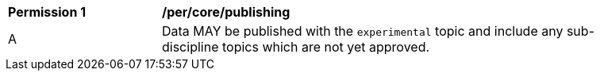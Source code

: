 [[per_core_publishing]]
[width="90%",cols="2,6a"]
|===
^|*Permission {counter:per-id}* |*/per/core/publishing*
^|A |Data MAY be published with the ``experimental`` topic and include any sub-discipline topics which are not yet approved.
|===
//per1
